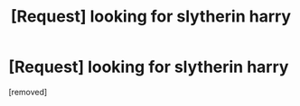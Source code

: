 #+TITLE: [Request] looking for slytherin harry

* [Request] looking for slytherin harry
:PROPERTIES:
:Score: 1
:DateUnix: 1485185574.0
:DateShort: 2017-Jan-23
:END:
[removed]

